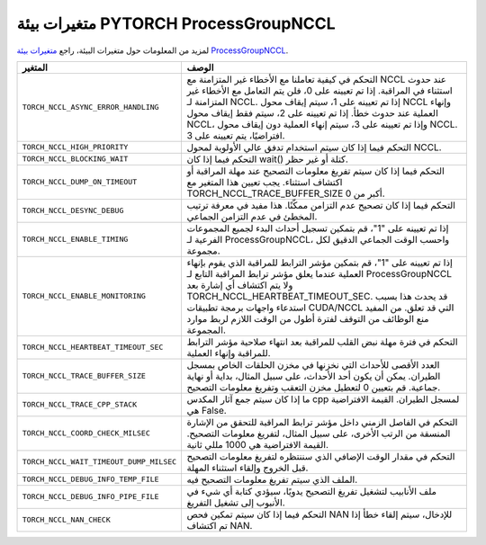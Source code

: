 .. _torch_nccl_environment_variables:

متغيرات بيئة PYTORCH ProcessGroupNCCL
==============================================
لمزيد من المعلومات حول متغيرات البيئة، راجع `متغيرات بيئة ProcessGroupNCCL <https://github.com/pytorch/pytorch/blob/main/torch/csrc/distributed/c10d/ProcessGroupNCCL.hpp>`_.

.. list-table::
  :header-rows: 1

  * - المتغير
    - الوصف
  * - ``TORCH_NCCL_ASYNC_ERROR_HANDLING``
    - التحكم في كيفية تعاملنا مع الأخطاء غير المتزامنة مع NCCL عند حدوث استثناء في المراقبة. إذا تم تعيينه على 0، فلن يتم التعامل مع الأخطاء غير المتزامنة لـ NCCL. إذا تم تعيينه على 1، سيتم إيقاف محول NCCL وإنهاء العملية عند حدوث خطأ. إذا تم تعيينه على 2، سيتم فقط إيقاف محول NCCL، وإذا تم تعيينه على 3، سيتم إنهاء العملية دون إيقاف محول NCCL. افتراضيًا، يتم تعيينه على 3.
  * - ``TORCH_NCCL_HIGH_PRIORITY``
    - التحكم فيما إذا كان سيتم استخدام تدفق عالي الأولوية لمحول NCCL.
  * - ``TORCH_NCCL_BLOCKING_WAIT``
    - التحكم فيما إذا كان wait() كتلة أو غير حظر.
  * - ``TORCH_NCCL_DUMP_ON_TIMEOUT``
    - التحكم فيما إذا كان سيتم تفريغ معلومات التصحيح عند مهلة المراقبة أو اكتشاف استثناء. يجب تعيين هذا المتغير مع TORCH_NCCL_TRACE_BUFFER_SIZE أكبر من 0.
  * - ``TORCH_NCCL_DESYNC_DEBUG``
    - التحكم فيما إذا كان تصحيح عدم التزامن ممكّنًا. هذا مفيد في معرفة ترتيب المخطئ في عدم التزامن الجماعي.
  * - ``TORCH_NCCL_ENABLE_TIMING``
    - إذا تم تعيينه على "1"، قم بتمكين تسجيل أحداث البدء لجميع المجموعات الفرعية لـ ProcessGroupNCCL، واحسب الوقت الجماعي الدقيق لكل مجموعة.
  * - ``TORCH_NCCL_ENABLE_MONITORING``
    - إذا تم تعيينه على "1"، قم بتمكين مؤشر الترابط للمراقبة الذي يقوم بإنهاء العملية عندما يعلق مؤشر ترابط المراقبة التابع لـ ProcessGroupNCCL ولا يتم اكتشاف أي إشارة بعد TORCH_NCCL_HEARTBEAT_TIMEOUT_SEC. قد يحدث هذا بسبب استدعاء واجهات برمجة تطبيقات CUDA/NCCL التي قد تعلق. من المفيد منع الوظائف من التوقف لفترة أطول من الوقت اللازم لربط موارد المجموعة.
  * - ``TORCH_NCCL_HEARTBEAT_TIMEOUT_SEC``
    - التحكم في فترة مهلة نبض القلب للمراقبة بعد انتهاء صلاحية مؤشر الترابط للمراقبة وإنهاء العملية.
  * - ``TORCH_NCCL_TRACE_BUFFER_SIZE``
    - العدد الأقصى للأحداث التي نخزنها في مخزن الحلقات الخاص بمسجل الطيران. يمكن أن يكون أحد الأحداث، على سبيل المثال، بداية أو نهاية جماعية. قم بتعيين 0 لتعطيل مخزن التعقب وتفريغ معلومات التصحيح.
  * - ``TORCH_NCCL_TRACE_CPP_STACK``
    - ما إذا كان سيتم جمع آثار المكدس cpp لمسجل الطيران. القيمة الافتراضية هي False.
  * - ``TORCH_NCCL_COORD_CHECK_MILSEC``
    - التحكم في الفاصل الزمني داخل مؤشر ترابط المراقبة للتحقق من الإشارة المنسقة من الرتب الأخرى، على سبيل المثال، لتفريغ معلومات التصحيح. القيمة الافتراضية هي 1000 مللي ثانية.
  * - ``TORCH_NCCL_WAIT_TIMEOUT_DUMP_MILSEC``
    - التحكم في مقدار الوقت الإضافي الذي سننتظره لتفريغ معلومات التصحيح قبل الخروج وإلقاء استثناء المهلة.
  * - ``TORCH_NCCL_DEBUG_INFO_TEMP_FILE``
    - الملف الذي سيتم تفريغ معلومات التصحيح فيه.
  * - ``TORCH_NCCL_DEBUG_INFO_PIPE_FILE``
    - ملف الأنابيب لتشغيل تفريغ التصحيح يدويًا، سيؤدي كتابة أي شيء في الأنبوب إلى تشغيل التفريغ.
  * - ``TORCH_NCCL_NAN_CHECK``
    - التحكم فيما إذا كان سيتم تمكين فحص NAN للإدخال، سيتم إلقاء خطأ إذا تم اكتشاف NAN.